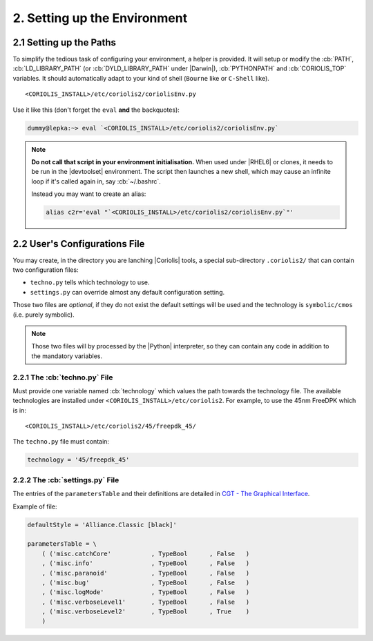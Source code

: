 .. -*- Mode: rst -*-


2. Setting up the Environment
=============================

2.1 Setting up the Paths
~~~~~~~~~~~~~~~~~~~~~~~~~

To simplify the tedious task of configuring your environment, a helper is provided.
It will setup or modify the :cb:`PATH`, :cb:`LD_LIBRARY_PATH` (or :cb:`DYLD_LIBRARY_PATH`
under |Darwin|), :cb:`PYTHONPATH` and :cb:`CORIOLIS_TOP` variables.
It should automatically adapt to your kind of shell (``Bourne`` like
or ``C-Shell`` like). ::

    <CORIOLIS_INSTALL>/etc/coriolis2/coriolisEnv.py

Use it like this (don't forget the ``eval`` **and** the backquotes):

.. code-block:: console

   dummy@lepka:~> eval `<CORIOLIS_INSTALL>/etc/coriolis2/coriolisEnv.py`

.. note:: **Do not call that script in your environment initialisation.**
   When used under |RHEL6| or clones, it needs to be run in the |devtoolset|
   environment. The script then launches a new shell, which may cause an
   infinite loop if it's called again in, say :cb:`~/.bashrc`.

   Instead you may want to create an alias:

   .. code-block:: sh

      alias c2r='eval "`<CORIOLIS_INSTALL>/etc/coriolis2/coriolisEnv.py`"'


2.2 User's Configurations File
~~~~~~~~~~~~~~~~~~~~~~~~~~~~~~

You may create, in the directory you are lanching |Coriolis| tools, a special
sub-directory ``.coriolis2/`` that can contain two configuration files:

* ``techno.py`` tells which technology to use.
* ``settings.py`` can override almost any default configuration setting.

Those two files are *optional*, if they do not exist the default settings
will be used and the technology is ``symbolic/cmos`` (i.e. purely symbolic).

.. note:: Those two files will by processed by the |Python| interpreter,
	  so they can contain any code in addition to the mandatory
	  variables.

2.2.1 The :cb:`techno.py` File
------------------------------

Must provide one variable named :cb:`technology` which values the path towards
the technology file. The available technologies are installed under
``<CORIOLIS_INSTALL>/etc/coriolis2``. For example, to use the 45nm FreeDPK
which is in: ::

    <CORIOLIS_INSTALL>/etc/coriolis2/45/freepdk_45/

The ``techno.py`` file must contain:

.. code-block:: Python

   technology = '45/freepdk_45'
  

2.2.2 The :cb:`settings.py` File
--------------------------------

The entries of the ``parametersTable`` and their definitions are detailed
in `CGT - The Graphical Interface <../UsersGuide/ViewerTools.html>`_.

Example of file:

.. code-block:: Python

   defaultStyle = 'Alliance.Classic [black]'
   
   parametersTable = \
       ( ('misc.catchCore'           , TypeBool      , False   )
       , ('misc.info'                , TypeBool      , False   )
       , ('misc.paranoid'            , TypeBool      , False   )
       , ('misc.bug'                 , TypeBool      , False   )
       , ('misc.logMode'             , TypeBool      , False   )
       , ('misc.verboseLevel1'       , TypeBool      , False   )
       , ('misc.verboseLevel2'       , TypeBool      , True    )
       )
